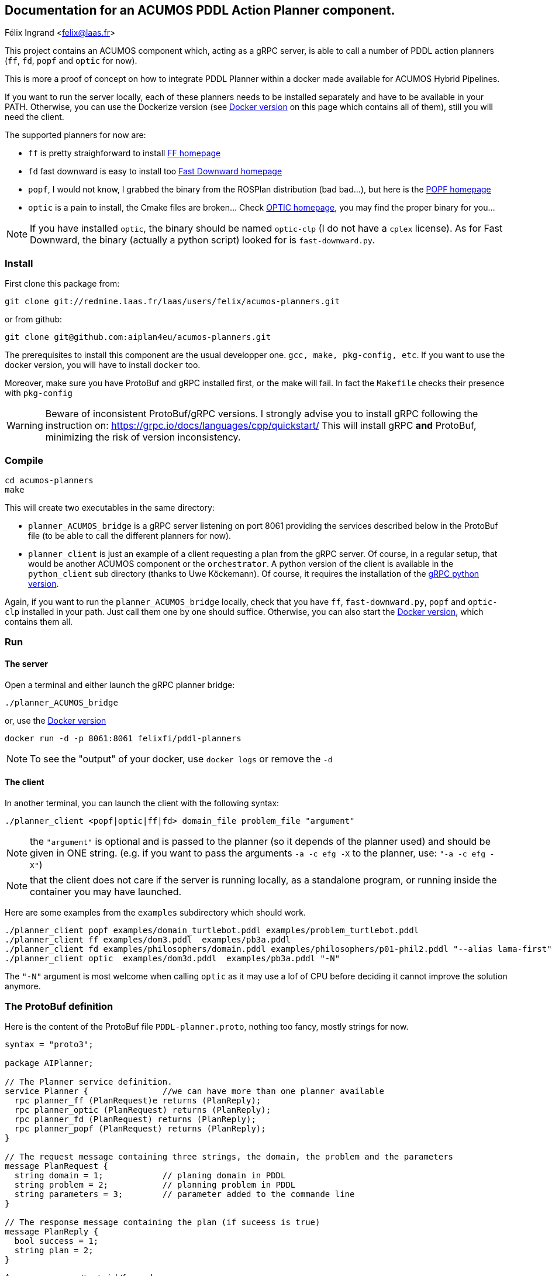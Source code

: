 == Documentation for an ACUMOS PDDL Action Planner component.
Félix Ingrand <felix@laas.fr>

:imagesdir: fig

This project contains an ACUMOS component which, acting as a gRPC server, is able to call a number of PDDL action planners (`ff`, `fd`,
`popf` and `optic` for now).

This is more a proof of concept on how to integrate PDDL Planner within a docker made available for ACUMOS Hybrid Pipelines.

If you want to run the server locally, each of these planners needs to be installed separately and have to be available in your
PATH. Otherwise, you can use the Dockerize version (see <<Docker_version>> on this page which contains all of them), still you will need the
client.

The supported planners for now are:

- `ff` is pretty straighforward to install https://fai.cs.uni-saarland.de/hoffmann/ff.html[FF homepage]
- `fd` fast downward is easy to install too http://www.fast-downward.org/HomePage[Fast Downward homepage]
- `popf`, I would not know, I grabbed the binary from the ROSPlan distribution (bad bad...), but here is the
  https://nms.kcl.ac.uk/planning/software/popf.html[POPF homepage]
- `optic` is a pain to install, the Cmake files are broken... Check https://nms.kcl.ac.uk/planning/software/optic.html[OPTIC homepage], you
  may find the proper binary for you...


NOTE: If you have installed `optic`, the binary should be named `optic-clp` (I do not have a `cplex` license). As for Fast Downward, the
binary (actually a python script) looked for is `fast-downward.py`.

=== Install 

First clone this package from:

----
git clone git://redmine.laas.fr/laas/users/felix/acumos-planners.git
----

or from github:

----
git clone git@github.com:aiplan4eu/acumos-planners.git
----

The prerequisites to install this component are the usual developper one. `gcc, make, pkg-config, etc`. If you want to use the docker version, you
will have to install `docker` too.

Moreover, make sure you have ProtoBuf and gRPC installed first, or the make will fail. In fact the `Makefile` checks their presence with `pkg-config`


WARNING: Beware of inconsistent ProtoBuf/gRPC versions. I strongly advise you to install gRPC following the instruction
on: https://grpc.io/docs/languages/cpp/quickstart/ This will install gRPC *and* ProtoBuf, minimizing the risk of version
inconsistency.

=== Compile

----
cd acumos-planners
make
----

This will create two executables in the same directory:

- `planner_ACUMOS_bridge` is a gRPC server listening on port 8061 providing the services described below in the ProtoBuf
  file (to be able to call the different planners for now). 
- `planner_client` is just an example of a client requesting a plan from the gRPC server. Of course, in a regular setup,
  that would be another ACUMOS component or the `orchestrator`. A python version of the client is available in the `python_client` sub
  directory (thanks to Uwe Köckemann). Of course, it requires the installation of the https://grpc.io/docs/languages/python/quickstart/[gRPC python version].

Again, if you want to run the `planner_ACUMOS_bridge` locally, check that you have `ff`, `fast-downward.py`, `popf` and `optic-clp` installed in your path. Just
call them one by one should suffice. Otherwise, you can also start the <<Docker_version>>, which contains them all.

=== Run

==== The server

Open a terminal and either launch the gRPC planner bridge:

----
./planner_ACUMOS_bridge
----

or, use the  <<Docker_version>>

----
docker run -d -p 8061:8061 felixfi/pddl-planners
----

NOTE: To see the "output" of your docker, use `docker logs` or remove the `-d` 

[[client]]
==== The client

In another terminal, you can launch the client with the following syntax:

`./planner_client <popf|optic|ff|fd> domain_file problem_file "argument"`

NOTE: the `"argument"` is optional and is passed to the planner (so it depends of the planner used) and should be given in ONE
string. (e.g. if you want to pass the arguments `-a -c efg -X` to the planner, use:  `"-a -c efg -X"`) 

NOTE: that the client does not care if the server is running locally, as a standalone program, or running inside the container you may have launched.

Here are some examples from the `examples` subdirectory which should work.
----
./planner_client popf examples/domain_turtlebot.pddl examples/problem_turtlebot.pddl
./planner_client ff examples/dom3.pddl  examples/pb3a.pddl
./planner_client fd examples/philosophers/domain.pddl examples/philosophers/p01-phil2.pddl "--alias lama-first"
./planner_client optic  examples/dom3d.pddl  examples/pb3a.pddl "-N"
----

The `"-N"` argument is most welcome when calling `optic` as it may use a lof of CPU before deciding it cannot improve the solution anymore.

=== The ProtoBuf definition

Here is the content of the ProtoBuf file `PDDL-planner.proto`, nothing too fancy, mostly strings for now.
----
syntax = "proto3";

package AIPlanner;

// The Planner service definition.
service Planner {		//we can have more than one planner available
  rpc planner_ff (PlanRequest)e returns (PlanReply);
  rpc planner_optic (PlanRequest) returns (PlanReply);
  rpc planner_fd (PlanRequest) returns (PlanReply);
  rpc planner_popf (PlanRequest) returns (PlanReply);
}

// The request message containing three strings, the domain, the problem and the parameters
message PlanRequest {
  string domain = 1; 		// planing domain in PDDL
  string problem = 2;		// planning problem in PDDL
  string parameters = 3;	// parameter added to the commande line
}

// The response message containing the plan (if suceess is true)
message PlanReply {
  bool success = 1;
  string plan = 2;
}
----

As you can see, pretty straightforward.

[[Docker_version]]
=== Docker version 

Now we make a Docker out of this setup. Here is the `Dockerfile` I use. We start from  the `fast-downward` container
`aibasel/downward:latest`. Then we have to install `coinor-libcbc-dev` for `optic-clp` to run properly. We copy the various planners from
the local `bin` directory, as well as the `planner_ACUMOS_bridge`. We expose port `8061` to allow ACUMOS to talk to our component.

----
# We start from the fd docker image

FROM aibasel/downward:latest

LABEL maintainer="felix@laas.fr"

# adding the other planner and the grpc server.

RUN set -eux; \
	apt-get update; \
	apt-get install -y --no-install-recommends coinor-libcbc-dev

COPY bin/popf /usr/local/bin
COPY bin/ff /usr/local/bin
COPY bin/optic-clp /usr/local/bin
COPY bin/planner_ACUMOS_bridge /usr/local/bin

# add the path to fast_downward.py so our bridge will find the planner.
ENV PATH=/workspace/downward/:$PATH

#expose the grpc ACUMOS port
EXPOSE 8061

ENTRYPOINT ["planner_ACUMOS_bridge"]
----

The container is now available on https://hub.docker.com/repository/docker/felixfi/pddl-planners[dockerhub], so you will just have to to run it with:

----
docker run -d -p 8061:8061 felixfi/pddl-planners
----

then you can call again the <<client,client>>, with something like:

----
./planner_client ff examples/dom3.pddl examples/pb3a.pddl
----

and you should get the result computed by the dockerized `planner_ACUMOS_bridge` and `ff` in this particular case. But all the
`planner_client` above should work without any problem.

=== ACUMOS

The container and the ProtoBuff have been upload to ACUMOS and are in a "model" named `pddl-planners-ffi`. If you want to use it in an
hybrid pipeline, let me know.

=== Disclaimer

The current interface is pretty rough... and I cannot guarantee that the various planners will work exactly as they would if they were
called standalone. For example, both domain and problem are passed as a string (from the client to the server through ProtoBuf) and are then
written in files by the server side, before calling the planner. Some planners can have quite complex argument/file calls which are probably
not coverred by this simple scheme. Keep in mind that the way we use the docker container here, the planners do not have access to your
file system, they get the domain and the problem through the gRPC /ProtoBuf interface.

=== Next

- Find some partners who want an action planner in their hybrid pipeline.
- want more planners? metric-ff, conforment-ff, etc?
- Improve the returned status (success, timeout, error,?) ACUMOS does not support enum for now...
- more parsing of the returned format (for now, we just get the stdout).


=== Comments, bugs and suggestions are welcome!

Enjoy!

